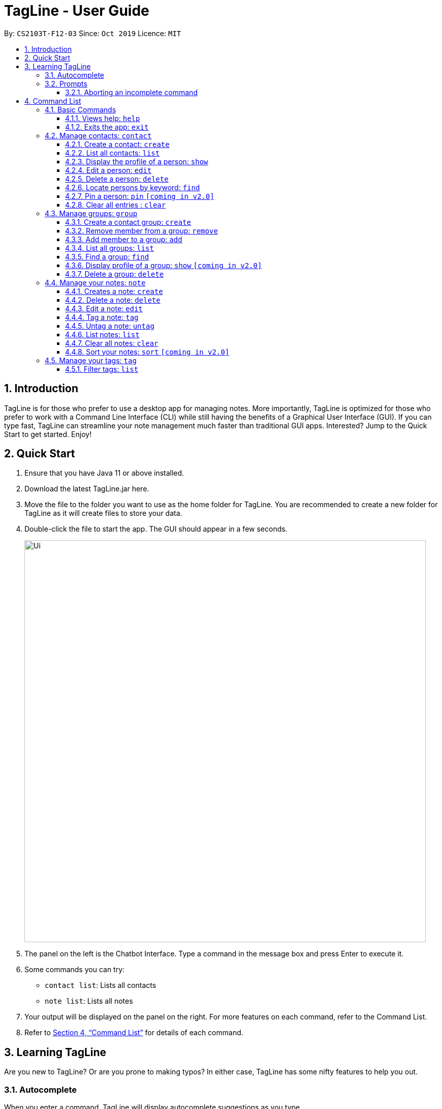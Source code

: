 = TagLine - User Guide
:toclevels: 3
:sectnums:
:sectnumlevels: 3
:site-section: UserGuide
:toc:
:toc-title:
:toc-placement: preamble
:sectnums:
:imagesDir: images
:stylesDir: stylesheets
:xrefstyle: full
:experimental:
ifdef::env-github[]
:tip-caption: :bulb:
:note-caption: :information_source:
endif::[]
:repoURL: https://github.com/AY1920S1-CS2103T-F12-3/main/tree/master

By: `CS2103T-F12-03`      Since: `Oct 2019`      Licence: `MIT`

== Introduction

TagLine is for those who prefer to use a desktop app for managing notes.
More importantly, TagLine is optimized for those who prefer to work with a Command Line Interface (CLI)
while still having the benefits of a Graphical User Interface (GUI). If you can type fast, TagLine can
streamline your note management much faster than traditional GUI apps. Interested? Jump to the Quick Start
to get started. Enjoy!

== Quick Start

.  Ensure that you have Java 11 or above installed.
.  Download the latest TagLine.jar here.
.  Move the file to the folder you want to use as the home folder for TagLine. You are recommended to create a new folder for TagLine as it will create files to store your data.
.  Double-click the file to start the app. The GUI should appear in a few seconds.
+
image::Ui.png[width="790"]
+
.  The panel on the left is the Chatbot Interface. Type a command in the message box and press Enter to execute it.
.  Some commands you can try:
- `contact list`: Lists all contacts
- `note list`: Lists all notes
.  Your output will be displayed on the panel on the right. For more features on each command, refer to the Command List.
.  Refer to <<Command List>> for details of each command.

// tag::learningtagline[]
== Learning TagLine

Are you new to TagLine? Or are you prone to making typos? In either case, TagLine has some nifty features to help you out.

=== Autocomplete

When you enter a command, TagLine will display autocomplete suggestions as you type.

To illustrate, let's suppose you are trying to create a new contact. However, you only remember that the first keyword is `contact`! With the autocomplete feature, it is easy to find the correct command. Try following the following steps:

. Type `contact` into the command box. A list of suggestions will pop up under the command bar.
+
image::ug_autocomplete1.png[width="790"]

. Use the arrow keys to navigate to the correct command (optional if using mouse).
+
image::ug_autocomplete2.png[width="790"]

. Press the Enter key or click on the command in the menu. Your command box will now display `contact create`.
+
image::ug_autocomplete3.png[width="790"]

====
*Note*

After typing a command, if the autocomplete menu is still showing, please wait a moment for it to disappear, or click elsewhere on the screen. If you press Enter too quickly, this will cause your command to be overwritten.
====

=== Prompts

For some commands, TagLine can prompt you when there is missing important information. Instead of having to type the whole command again, you will only need to fill in the couple of fields you missed.

Let's take the same example of creating a new contact.

. Suppose you accidentally pressed Enter too early, and sent the command `contact create` as is.
+
image::ug_prompt1.png[width="790"]

. Maybe you have intended to call this new contact `Bob`. Then type `Bob` into the command box and press Enter (or Send). Then TagLine would appear like this:
+
image::ug_prompt2.png[width="790"]

. As can be seen above, TagLine has successfully created a new contact named `Bob`.

==== Aborting an incomplete command

But what if we don't want to proceed with the command? You can abort the command by pressing the Escape key.

.. After step 1 of the above example, let's say you no longer want to create a new contact. Press the Escape key.
+
image::ug_prompt3.png[width="790"]

.. The incomplete command will not be executed. Now you can continue to enter other commands into the command box.

====
*Note*

When given prompts, to minimize inconvenience to you, the autocomplete menu is temporarily disabled. Once prompting is complete or aborted, autocomplete will be re-enabled.
====
// end::learningtagline[]

== Command List

====
*Command Format*

* Words in `UPPER_CASE` are the parameters to be supplied by the user e.g. in `contact create --n NAME`, `NAME` is a parameter which can be used as `contact create --n John Doe`.
* Items in square brackets are optional e.g `[--n NAME]` and `[--e EMAIL]` can be used as `--n John Doe --e j.doe@gmail.com` or only `--n John Doe`.
* Items with `\*` after them can be used multiple times including zero times e.g. `[--t TAG]*`​ can be used as `<empty>` (i.e. 0 times), `--t #friend`, `--t #friend --t #family`, etc.
* Items with `+`​ after them can be used one or multiple times e.g. `[--t TAG]+`​ can be used as `--t #friend` and `--t #friend --t #family` but cannot be used as `<empty>` (i.e. 0 times),
* Parameters can be in any order e.g. `--n NAME --p PHONE_NUMBER` and `--p PHONE_NUMBER --n NAME` are considered the same.
* For parameters that cannot be used multiple times (i.e. without `*` or `+` after them), if there are multiple values provided (e.g. `--p 12345 --p 67890`), only the last value will be considered as part of the user input.
====

=== Basic Commands

==== Views help: `help`

Displays the list of commands and their usages.

Format:

`help`

==== Exits the app: `exit`

Exits the application.

Format:
`exit`

=== Manage contacts: `contact`

Tagline can help people to manage their contacts easily. When you use contact commands, a view that displays a
list of contacts will appear in the right pane. The left pane still displays a chat bot for user interaction.

.An example of Contact View
image::ContactListExample.png[]

==== Create a contact: `create`

Creates a contact.

Format:

`contact create --n NAME [--p PHONE_NUMBER] [--e EMAIL] [--a ADDRESS] [--d DESCRIPTION]`

Examples:

* `contact create --n Dwayne Johnson`
* `contact create --n Dwayne --d Friend from CS2100`
* `contact create --n John --e johnson@gmail.com --d Friend from CS2100`
* `contact create --n John --p 81234567 --a 21 Kent Ridge Rd`
* `contact create --n Dwayne Johnson --p 81234567 --e d.johnson@gmail.com --d Friend from CS2100`

==== List all contacts: `list`

Lists all contacts in the application.

Format:

`contact list`

==== Display the profile of a person: `show`

Display the profile page of a contact which shows the contact details and notes tagged with the contact.

Format:

`contact show CONTACT_ID`

Examples:

* `contact show 00343`

==== Edit a person: `edit`

Edits contact information.

Format:

`contact edit CONTACT_ID [--n NAME] [--p PHONE_NUMBER] [--e EMAIL] [--a ADDRESS] [--d DESCRIPTION]`

Examples:

* `contact edit 00343 --n Holland --e nightmonkey@starkindustries.com`

NOTE: Partial edit will be supported in v2.0

==== Delete a person: `delete`

Deletes a contact with the following id.

Format:

`contact delete CONTACTID`

Examples:

* `contact delete 00343`

==== Locate persons by keyword: `find`

Lists all contacts whose name matches the given keyword.

Format:

`contact find KEYWORD`

Examples:

* `contact find wai fong`

==== Pin a person: `pin` `[coming in v2.0]`

Pins a contact to the top of the contact list.

Format:

`contact pin CONTACT_ID`

Examples:

* `contact pin 00343`

==== Clear all entries : `clear`

Clears all data that you have in your contact list. Before executing this command, the application will also ask for confirmation through the chatbot because you won’t be able to undo this operation.

Format:

`contact clear`

Examples:

* `contact clear`
+
Executing this command will trigger a confirmation in the chatbot:
+
  Please confirm some additional details for the command. Press the escape key to abort.

  Are you sure you want to clear your contact list? Enter 'Y' to continue.

+
Then, if you answer "Y", the chatbot will clear all data in your contact list.
If you press the ESC key, the command will be aborted.



// tag::group-command[]
=== Manage groups: `group`

NOTE: group descriptions and editing groups will be supported in v2.0, disregard any group description references here

// tag::groupcreate-command[]
==== Create a contact group: `create`
Creates a new group. If any contacts are mentioned, the new group will contain all of the mentioned contacts.

Format:

`group create GROUP_NAME [--i CONTACT_ID]*`

Example:

* Lets imagine we wish to organize our contacts better by starting a mailing list of '_ao3_' fanfic readers.
We can start by creating an '_ao3_' group with a few initial members using the command
 `group create ao3 --i 212 --i 215`

.Entering the command
image::ug_groupcreate1.png[width="600"]

* This creates a group with name '_ao3_' that contains contacts with ID '_212_' and '_215_' +
The display will show the group created and the contact that has been added.

.Command executed Group created
image::ug_groupcreate2.png[width="600"]

NOTE: group descriptions and editing groups will be supported in v2.0
// end::groupcreate-command[]

// tag::groupremove-command[]
==== Remove member from a group: `remove`
Removes member from a group.

Format:

`group remove GROUP_NAME [--i CONTACT_ID]+`

Example:

* Social circles change over time. One of our former '_ao3_' members have left us to join rival
fanfic site '_wattpad_'. To remove an '_ao3_' members we can do so with the command
 `group remove ao3 --i 215`

.Entering the command
image::ug_groupremove1.png[width="600"]

* This adds a removes the contact with ID '_000215_' from the group with name '_ao3_'
The display will show the group and the contact left in the group.

.Command executed group member removed
image::ug_groupremove2.png[width="600"]
// end::groupremove-command[]


NOTE: The UI prompt would indicate 'Attempting to remove contact(s) from group' this
prompt is a confirmation and signals that the command has been executed and no other
prompt will be given. The prompts purpose is to warn that contact ids given which
do not appear in the Group would not be detected and the user should check it manually.
Auto detection of contacts to be deleted that are not found in the Group is left to v2.0

// tag::groupadd-command[]

==== Add member to a group: `add`
Adds members to a group.

Format:

`group add GROUP_NAME [--i CONTACT_ID]+`

Example:


* Over time our '_ao3_' group has grown with new members joining. We need to update our
group to record the recent addition. To add a member to our '_ao3_' group we can use the command
 `group create ao3 --i 90040`

.Entering the command
image::ug_groupadd1.PNG[width="600"]

* This adds a contact with ID '_90040_' to the group with name '_ao3_'
The display will show the group and the contact that has been added.

.Command executed Group created
image::ug_groupadd2.PNG[width="600"]
// end::groupadd-command[]

NOTE: The UI prompt would indicate 'Attempting to add contact(s) from group' this
prompt is a confirmation and signals that the command has been executed and no other
prompt will be given. The prompts purpose is to warn that contact ids given which
do not appear in the Addressbook would not be detected and the user should check it manually.
Auto detection of contacts to be added that are not found in the Addressbook is left to v2.0

==== List all groups: `list`
Lists all groups

Format:

`group list`

Example:

* Sometimes we may wish to take a step back and view all the groups we are managing.
To show all the groups stored we can use the command
 `group list`

.Entering the command
image::ug_grouplist1.png[width="600"]

* This displays all groups

.Command executed, Groups displayed
image::ug_grouplist2.png[width="600"]

NOTE: group descriptions will be supported in v2.0

==== Find a group: `find`
Finds a specific group and display the members

Format:

`group find GROUP_NAME`

Example:

* Often we may forget who is in a group and wish to know the contacts currently in
a group. To find the '_ao3_' group from the list of groups, we can use command
 `group find ao3` with the exact group name we are looking for

.Entering the command
image::ug_groupfind1.png[width="600"]

* This searches for a group with the exact name as group '_ao3_'
The display will show the group and the group members

.Command executed, Group found and displaying Contacts
image::ug_groupfind2.png[width="600"]

NOTE: group descriptions will be supported in v2.0

==== Display profile of a group: `show` `[coming in v2.0]`
Display the profile page of a contact group which shows the members of the group and notes tagged with the group.

Format:

`group show GROUP_NAME`

Example:

* `group show CS2103-F12-3`

==== Delete a group: `delete`
Deletes a group. Note the contacts in the deleted group still exists, only the group has been disbanded.

Format:

`group delete GROUP_NAME​`

Example:

* Suffering from success, our little mailing list of '_ao3_' members have grown
too large and split into several regional chapters to facilitate organization.
Its time to disband the original '_ao3_' group and make new groups for each chapter.
To delete the group '_ao3_', we can use command `group delete ao3`

.Entering the command
image::ug_groupdelete1.png[width="600"]

* This searches for a group with the exact name as group '_ao3_'
The display will display all remaining groups in a list.

.Command executed Group deleted
image::ug_groupdelete2.png[width="600"]

NOTE: group descriptions will be supported in v2.0
// end::group-command[]

// tag::note-command[]
=== Manage your notes: `note`

Tagline can help people to manage their notes easily. When you use note commands, a view that displays a
list of notes will appear in the right pane. The left pane still displays a chat bot for user interaction.

.An example of Note View
image::NoteListExample.png[width="600"]
// end::note-command[]

// tag::note-create[]
==== Creates a note: `create`

Creates a new note. If any tags are listed, the note will be tagged with them. +
Notes without title will be titled "Untitled Note"

Format:

`note create [--T TITLE] [--c CONTENT] [--t TAG]*`

IMPORTANT: TITLE and CONTENT can be optional if the other is defined but cannot be both empty.

Example:

. Let's say you found a resource link that can be referenced for your assignment and you would like to make a note. You can create a note with the resource link as the content with the following command
`note create --T MIPS --c https://en.wikipedia.org/wiki/MIPS_architecture --t #assignment`
+
.Entering `note create` command
image::ug_notecreate1.png[width="600"]

. A note is created with the title "MIPS" and content "https://en.wikipedia.org/wiki/MIPS_architecture". The note is also tagged with the hashtag "assignment". +
The note created is displayed in the right pane.
+
.Note created after command execution
image::ug_notecreate2.png[width="600"]

NOTE: Upload of image will be supported in v2.0
// end::note-create[]

// tag::note-delete[]
==== Delete a note: `delete`

Deletes a note.

Format:

`note delete NOTE_ID`

IMPORTANT: As assigned note id is static, deleted note id are not reassigned.

Example:

. If you have completed your assignment and would like to delete the note related to the resource link, you can delete with the command `note delete 16`. +
As the note id is "00016", you can enter "16" as the NOTE_ID parameter.
+
.Entering `note delete` command
image::ug_notedelete1.png[width="600"]

. The note will be deleted from TagLine.
+
.Note deleted after command execution
image::ug_notedelete2.png[width="600"]
// end::note-delete[]

// tag::note-edit[]
==== Edit a note: `edit`

Edits a saved note.

Format:

`note edit NOTE_ID [--T NEW_TITLE] [--c NEW_CONTENT]`

IMPORTANT: Enter the parameters to update.

Example:

. If you find that your note title should have more information, you can enter the command `note edit 16 --T CS2100 Assignment: MIPS`
+
.Entering `note edit` command
image::ug_noteedit1.png[width="600"]

. The title of the note will be changed from "MIPS" to "CS2100 Assignment: MIPS".
+
.Note edited after command execution
image::ug_noteedit2.png[width="600"]

NOTE: Upload of image will be supported in v2.0 +
Partial editing will be supported in v2.0
// end::note-edit[]

[#note-tag]
==== Tag a note: `tag`

Tags a note with one or more tags.

Format:

`note tag NOTE_ID [--t TAG]+`

In Tagline, there are 3 types of tags. They are hash tag, contact tag and group tag.

{empty} +

===== Tag a note with a hash tag

Hash tag is a tag of the form `#TOPIC` where `TOPIC` could be substituted with any string not longer than 30
characters.

Example: `#Assignment_1`, `#Project CS2103T`, `#Meeting Notes`

By tagging a note with a hash tag, user can easily find all notes related to a certain topic.

{empty} +

Here is an example of tagging a note with a hash tag

. Enter the command `note tag 1 --t #any topic` into the command box.
+
image::ug_notetag_hashtag1.png[width="600"]

. Send the command and you will be able to see the tag in the note view.
+
image::ug_notetag_hashtag2.png[width="600"]

{empty} +

===== Tag a note with a contact tag
===== Tag a note with a group tag
===== Tag a note with all tags
We can also combine the three tags above in one `note tag` command.

Example:

* `note tag 00002 --t #CS2103T --t #Duke --t @12300 --t %cs2103T`
+
Tags note with id '_00002_' with tag '_#CS2103T_', '_#Duke_' and user with id '_@12300_' and group '_%cs2103T_'.

==== Untag a note: `untag`

Untags a note from one or more tags.

Format:

`note untag NOTE_ID [--t TAG]+`

Similar with `note tag` command we can also untag a note with three types of tags.

Example:

* `note untag 00002 --t #CS2103T --t #Duke --t @12300 --t %cs2103T`
+
Untags '_#CS2103T_', '_#Duke_' and user with id '_@12300_' and group '_%cs2103T_' from note with id '_00002_'.

// tag::note-list[]
[#note-list]
==== List notes: `list`

Lists all notes in the application. Filters can be applied to show only notes related to certain keywords, hashtags, users or groups.

Format:

`note list [# / @ / %][FILTER]`

Example:

[cols=3*,options=header]
|===
|Format
|Example
|Outcome

|`note list`
|`note list`
|Lists all notes.

|`note list KEYWORD`
|`note list meeting`
|Lists all notes which contain the phrase “_meeting_”.

|`note list #HASHTAG`
|`note list #cs2100`
|Lists all notes with the hashtag '_#cs2100_'.

|`note list @CONTACTID`
|`note list @12345`
|Lists all notes tagged with the contact of ID '_12345_'.

|`note list %GROUPNAME`
|`note list %cs2103-team`
|Lists all notes tagged with the group '_cs2103-team_'.
|===

. When you would like to see all the notes you have in TagLine, you can enter the command `note list`.
+
.Entering `note list` command
image::ug_notelist1.png[width=600]

. All notes are displayed.
+
.All notes displayed
image::ug_notelist2.png[width="600"]

. When you would like to find the notes containing the keyword "cs", you can enter the command `note list cs`.
+
.Entering `note list` command with keyword
image::ug_notelist3.png[width="600"]

. Notes with the keyword "cs" found in the title or content are displayed.
+
.Notes containing keyword displayed
image::ug_notelist4.png[width="600"]

. When you would like to see the notes tagged with the hashtag "assignment", you can enter the command `note list #assignment`.
+
.Entering `note list` command with tag filter
image::ug_notelist5.png[width="600"]

. Notes tagged with "#assignment" are displayed.
+
.Filtered tagged notes displayed
image::ug_notelist6.png[width="600"]

. When you would like to filter by multiple tags, you can enter the command `note list @00001 %cs2103t`.
+
.Entering `note list` command with multiple tag filter
image::ug_notelist7.png[width="600"]

. Notes tagged with contact of contact id "1" or with group with group name "cs2103t" are displayed.
+
.Filtered notes displayed
image::ug_notelist8.png[width="600"]
// end::note-list[]

// tag::note-clear[]
==== Clear all notes: `clear`
Clears all notes.

Format:

`note clear`

Executing this command will trigger a confirmation in the chatbot:

  Please confirm some additional details for the command. Press the escape key to abort.

  Are you sure you want to clear your contact list? Enter 'Y' to continue.

.Confirmation for clearing notes
image::ug_noteclear.png[width="600"]

If you answer "Y", the chatbot will clear all data in your contact list. +
If you press the ESC key, the command will be aborted.
// end::note-clear[]

==== Sort your notes: `sort` `[coming in v2.0]`
Sort notes in different orders (i.e last updated date, alphabetically).

=== Manage your tags: `tag`

==== Filter tags: `list`

Lists all tags that have ever been associated with your notes. You can also choose to filter them by name or type.
A tag will appear in this list if it has been successfully used to tag a note previously. However, if you untag a
note, it will still appear in this. The tag list serves as a history to remind you of tags that you can use.

Format:

`tag list`

Example:

[cols=3*,options=header]
|===
|Format
|Example
|Outcome

|`tag list`
|`tag list`
|Lists all hashtags.
|===

